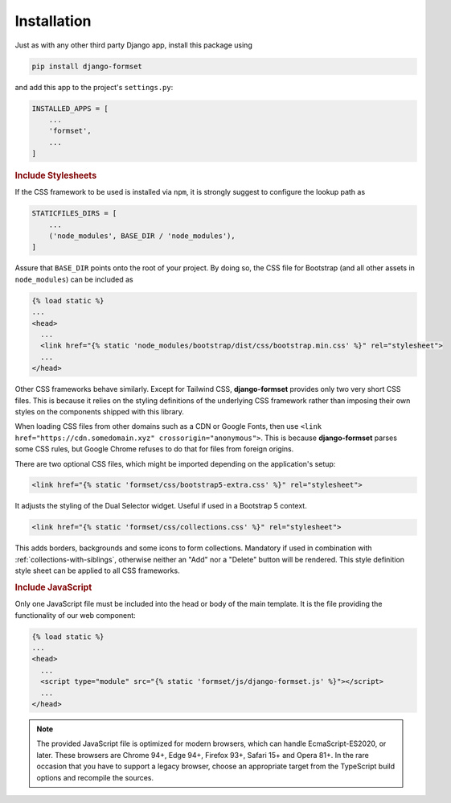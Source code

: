 .. _installation:

============
Installation
============

Just as with any other third party Django app, install this package using

.. code-block:: shell

	pip install django-formset

and add this app to the project's ``settings.py``:

.. code-block:: python

	INSTALLED_APPS = [
	    ...
	    'formset',
	    ...
	]


.. rubric:: Include Stylesheets

If the CSS framework to be used is installed via ``npm``, it is strongly suggest to configure the
lookup path as

.. code-block:: python

	STATICFILES_DIRS = [
	    ...
	    ('node_modules', BASE_DIR / 'node_modules'),
	]

Assure that ``BASE_DIR`` points onto the root of your project. By doing so, the CSS file for
Bootstrap (and all other assets in ``node_modules``) can be included as

.. code-block:: django

	{% load static %}
	...
	<head>
	  ...
	  <link href="{% static 'node_modules/bootstrap/dist/css/bootstrap.min.css' %}" rel="stylesheet">
	  ...
	</head>

Other CSS frameworks behave similarly. Except for Tailwind CSS, **django-formset** provides only
two very short CSS files. This is because it relies on the styling definitions of the underlying CSS
framework rather than imposing their own styles on the components shipped with this library.

When loading CSS files from other domains such as a CDN or Google Fonts, then use
``<link href="https://cdn.somedomain.xyz" crossorigin="anonymous">``. This is because
**django-formset** parses some CSS rules, but Google Chrome refuses to do that for files from
foreign origins.

There are two optional CSS files, which might be imported depending on the application's setup:

.. code-block:: django

	<link href="{% static 'formset/css/bootstrap5-extra.css' %}" rel="stylesheet">

It adjusts the styling of the Dual Selector widget. Useful if used in a Bootstrap 5 context. 

.. code-block:: django

	<link href="{% static 'formset/css/collections.css' %}" rel="stylesheet">

This adds borders, backgrounds and some icons to form collections. Mandatory if used in combination
with :ref:`collections-with-siblings`, otherwise neither an "Add" nor a "Delete" button will be
rendered. This style definition style sheet can be applied to all CSS frameworks. 

.. rubric:: Include JavaScript

Only one JavaScript file must be included into the head or body of the main template. It is the file
providing the functionality of our web component:

.. code-block:: django

	{% load static %}
	...
	<head>
	  ...
	  <script type="module" src="{% static 'formset/js/django-formset.js' %}"></script>
	  ...
	</head>

.. note:: The provided JavaScript file is optimized for modern browsers, which can handle
	EcmaScript-ES2020, or later. These browsers are Chrome 94+, Edge 94+, Firefox 93+, Safari 15+
	and Opera 81+. In the rare occasion that you have to support a legacy browser, choose an
	appropriate target from the TypeScript build options and recompile the sources.
